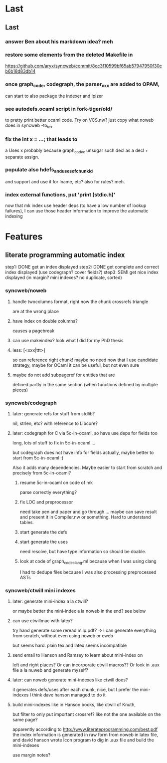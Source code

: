 # -*- org -*-

* Last

** Last

*** answer Ben about his markdown idea? meh

*** restore some elements from the deleted Makefile in
https://github.com/aryx/syncweb/commit/8cc3f10599bf65ab57947950f30cb6b18d83db14

*** once graph_code, codegraph, the parser_xxx are added to OPAM,
can start to also package the indexer and lpizer

*** see autodefs.ocaml script in fork-tiger/old/
to pretty print better ocaml code.
Try on VCS.nw? just copy what noweb does
in syncweb -to_tex

*** fix the int x = ...; that leads to
a Uses x
probably because graph_code_c unsugar such decl as a decl + separate assign.

*** populate also hdefs_and_uses_of_chunkid
and support \swuses{} and use it for lname, etc?
also for rules? meh.

*** index external functions, put 'print (stdio.h)'
now that mk index use header deps (to have a low number of lookup
failures), I can use those header information to improve the automatic indexing

* Features

** literate programming automatic index
step1: DONE get an index displayed
step2: DONE get complete and correct index displayed (use codegraph? cover fields?)
step3: SEMI get nice index displayed (in margin? mini indexes? no duplicate, sorted)

*** syncweb/noweb

**** handle twocolumns format, right now the chunk crossrefs triangle
are at the wrong place 

**** have index on double columns?
\twocolumn causes a pagebreak

**** can use makeindex? look what I did for my PhD thesis

**** less: [<xxx|ttt>]
so can reference right chunk!
maybe no need now that I use candidate strategy,
maybe for OCaml it can be useful, but not even sure

**** maybe do not add subpageref for entities that are
defined partly in the same section (when functions defined by multiple pieces)

*** syncweb/codegraph

**** later: generate refs for stuff from stdlib?
nil, strlen, etc? with reference to Libcore?

**** later: codegraph for C via 5c-in-ocaml, so have use deps for fields too
long, lots of stuff to fix in 5c-in-ocaml ...

but codegraph does not have info for fields actually, maybe better to 
start from 5c-in-ocaml :) 

Also it adds many dependencies. Maybe easier to start from scratch
and precisely from 5c-in-ocaml?

***** resume 5c-in-ocaml on code of mk
parse correctly everything?

***** fix LOC and preprocessor
need take pen and paper and go through ...
maybe can save result and present it in Compiler.nw or something.
Hard to understand tables.

***** start generate the defs

***** start generate the uses
need resolve, but have type information so should be doable.

***** look at code of graph_code_clang.ml because when I was using clang
I had to dedupe files because I was also processing preprocessed ASTs


*** syncweb/ctwill mini indexes

**** later: generate mini-index a la ctwill?
or maybe better the mini-index a la noweb in the end?
see below

**** can use ctwillmac with latex?
try hand generate some \mini
reread milp.pdf?
=> I can generate everything from scratch, without even using noweb or cweb

but seems hard. plain tex and latex seems incompatible

**** send email to Hanson and Ramsey to learn about mini-index on
left and right places?
Or can incorporate ctwill macros??
Or look in .aux file a la nuweb and generate myself?

**** later: can noweb generate mini-indexes like ctwill does?
it generates defs/uses after each chunk, nice, but I prefer
the mini-indexes I think
dave hanson managed to do it

**** build mini-indexes like in Hanson books, like ctwill of Knuth,
but filter to only put important crossref? like not the one available
on the same page?

apparently according to http://www.literateprogramming.com/best.pdf
the index information is generated in raw form from noweb in latex file,
and david hanson wrote Icon program to dig in .aux file and build 
the mini-indexes

use margin notes?
